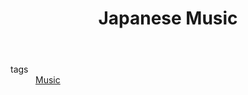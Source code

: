 :PROPERTIES:
:ID:       9cc12a52-23bc-4225-8393-4b3c180124a2
:END:
#+TITLE: Japanese Music
- tags :: [[id:7c1193f5-67b3-4df9-b85d-71bfec421d12][Music]]
